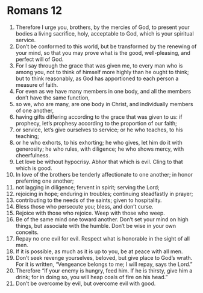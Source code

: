 ﻿
* Romans 12
1. Therefore I urge you, brothers, by the mercies of God, to present your bodies a living sacrifice, holy, acceptable to God, which is your spiritual service. 
2. Don’t be conformed to this world, but be transformed by the renewing of your mind, so that you may prove what is the good, well-pleasing, and perfect will of God. 
3. For I say through the grace that was given me, to every man who is among you, not to think of himself more highly than he ought to think; but to think reasonably, as God has apportioned to each person a measure of faith. 
4. For even as we have many members in one body, and all the members don’t have the same function, 
5. so we, who are many, are one body in Christ, and individually members of one another, 
6. having gifts differing according to the grace that was given to us: if prophecy, let’s prophesy according to the proportion of our faith; 
7. or service, let’s give ourselves to service; or he who teaches, to his teaching; 
8. or he who exhorts, to his exhorting; he who gives, let him do it with generosity; he who rules, with diligence; he who shows mercy, with cheerfulness. 
9. Let love be without hypocrisy. Abhor that which is evil. Cling to that which is good. 
10. In love of the brothers be tenderly affectionate to one another; in honor preferring one another; 
11. not lagging in diligence; fervent in spirit; serving the Lord; 
12. rejoicing in hope; enduring in troubles; continuing steadfastly in prayer; 
13. contributing to the needs of the saints; given to hospitality. 
14. Bless those who persecute you; bless, and don’t curse. 
15. Rejoice with those who rejoice. Weep with those who weep. 
16. Be of the same mind one toward another. Don’t set your mind on high things, but associate with the humble. Don’t be wise in your own conceits. 
17. Repay no one evil for evil. Respect what is honorable in the sight of all men. 
18. If it is possible, as much as it is up to you, be at peace with all men. 
19. Don’t seek revenge yourselves, beloved, but give place to God’s wrath. For it is written, “Vengeance belongs to me; I will repay, says the Lord.” 
20. Therefore “If your enemy is hungry, feed him. If he is thirsty, give him a drink; for in doing so, you will heap coals of fire on his head.” 
21. Don’t be overcome by evil, but overcome evil with good. 
